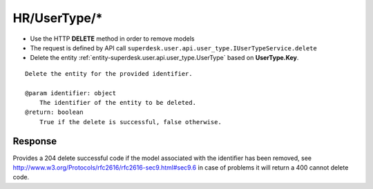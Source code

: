 .. _reuqest-DELETE-HR/UserType/*:

**HR/UserType/***
==========================================================

* Use the HTTP **DELETE** method in order to remove models
* The request is defined by API call ``superdesk.user.api.user_type.IUserTypeService.delete``
* Delete the entity :ref:`entity-superdesk.user.api.user_type.UserType` based on **UserType.Key**.


::

   Delete the entity for the provided identifier.
   
   @param identifier: object
       The identifier of the entity to be deleted.
   @return: boolean
       True if the delete is successful, false otherwise.


Response
-------------------------------------
Provides a 204 delete successful code if the model associated with the identifier has been removed, see http://www.w3.org/Protocols/rfc2616/rfc2616-sec9.html#sec9.6 in case
of problems it will return a 400 cannot delete code.